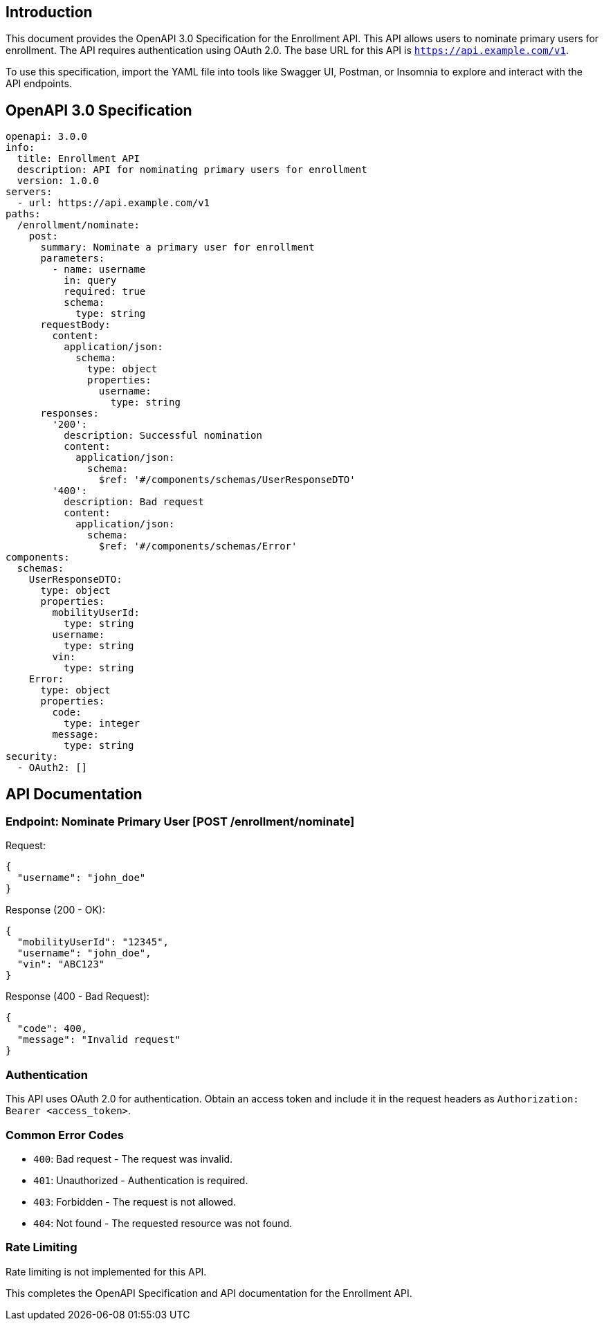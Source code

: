 == Introduction

This document provides the OpenAPI 3.0 Specification for the Enrollment API. This API allows users to nominate primary users for enrollment. The API requires authentication using OAuth 2.0. The base URL for this API is `https://api.example.com/v1`. 

To use this specification, import the YAML file into tools like Swagger UI, Postman, or Insomnia to explore and interact with the API endpoints.

== OpenAPI 3.0 Specification

[source,yaml]
----
openapi: 3.0.0
info:
  title: Enrollment API
  description: API for nominating primary users for enrollment
  version: 1.0.0
servers:
  - url: https://api.example.com/v1
paths:
  /enrollment/nominate:
    post:
      summary: Nominate a primary user for enrollment
      parameters:
        - name: username
          in: query
          required: true
          schema:
            type: string
      requestBody:
        content:
          application/json:
            schema:
              type: object
              properties:
                username:
                  type: string
      responses:
        '200':
          description: Successful nomination
          content:
            application/json:
              schema:
                $ref: '#/components/schemas/UserResponseDTO'
        '400':
          description: Bad request
          content:
            application/json:
              schema:
                $ref: '#/components/schemas/Error'
components:
  schemas:
    UserResponseDTO:
      type: object
      properties:
        mobilityUserId:
          type: string
        username:
          type: string
        vin:
          type: string
    Error:
      type: object
      properties:
        code:
          type: integer
        message:
          type: string
security:
  - OAuth2: []
----

== API Documentation

=== Endpoint: Nominate Primary User [POST /enrollment/nominate]

.Nominate a primary user for enrollment.
.Request:
[source,json]
----
{
  "username": "john_doe"
}
----

.Response (200 - OK):
[source,json]
----
{
  "mobilityUserId": "12345",
  "username": "john_doe",
  "vin": "ABC123"
}
----

.Response (400 - Bad Request):
[source,json]
----
{
  "code": 400,
  "message": "Invalid request"
}
----

=== Authentication

This API uses OAuth 2.0 for authentication. Obtain an access token and include it in the request headers as `Authorization: Bearer <access_token>`.

=== Common Error Codes

- `400`: Bad request - The request was invalid.
- `401`: Unauthorized - Authentication is required.
- `403`: Forbidden - The request is not allowed.
- `404`: Not found - The requested resource was not found.

=== Rate Limiting

Rate limiting is not implemented for this API.

This completes the OpenAPI Specification and API documentation for the Enrollment API.